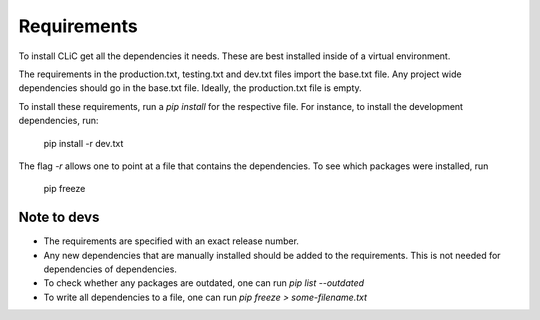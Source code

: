 Requirements
============

To install CLiC get all the dependencies it needs. These are best installed
inside of a virtual environment. 

The requirements in the production.txt, testing.txt and dev.txt files import the base.txt file. Any project wide dependencies should go in the base.txt file. Ideally, the production.txt file is empty.

To install these requirements, run a `pip install` for the respective file. For instance, to install the development dependencies, run:

     pip install -r dev.txt

The flag `-r` allows one to point at a file that contains the dependencies. To see which packages were installed, run

     pip freeze


Note to devs
------------

* The requirements are specified with an exact release number.
* Any new dependencies that are manually installed should be added to the requirements. This is not needed for dependencies of dependencies. 
* To check whether any packages are outdated, one can run `pip list --outdated`
* To write all dependencies to a file, one can run `pip freeze > some-filename.txt`
